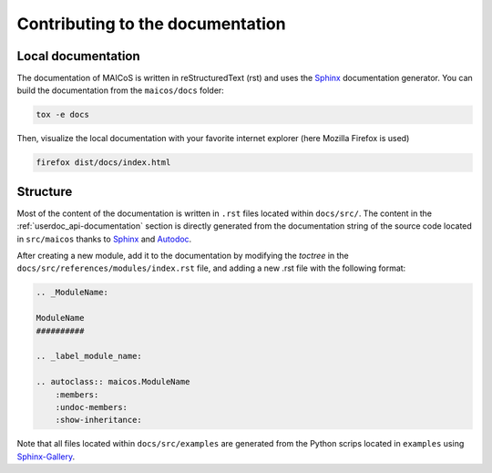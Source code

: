 Contributing to the documentation
=================================

Local documentation
-------------------

The documentation of MAICoS is written in reStructuredText (rst) and uses the
`Sphinx`_ documentation generator. You can build the documentation from the
``maicos/docs`` folder:

.. code-block:: bash

    tox -e docs

Then, visualize the local documentation with your favorite internet explorer (here
Mozilla Firefox is used)

.. code-block:: bash

    firefox dist/docs/index.html

Structure
---------

Most of the content of the documentation is written in ``.rst`` files located within
``docs/src/``. The content in the :ref:`userdoc_api-documentation` section is directly
generated from the documentation string of the source code located in ``src/maicos``
thanks to `Sphinx`_ and `Autodoc`_.

After creating a new module, add it to the documentation by modifying the *toctree* in
the ``docs/src/references/modules/index.rst`` file, and adding a new .rst file with the
following format:

.. code-block:: rst

    .. _ModuleName:

    ModuleName
    ##########

    .. _label_module_name:

    .. autoclass:: maicos.ModuleName
        :members:
        :undoc-members:
        :show-inheritance:

Note that all files located within ``docs/src/examples`` are generated from the Python
scrips located in ``examples`` using `Sphinx-Gallery`_.

.. _`Sphinx` : https://www.sphinx-doc.org/en/master/
.. _`Sphinx-Gallery` : https://sphinx-gallery.github.io/stable/index.html
.. _`Autodoc` : https://www.sphinx-doc.org/en/master/usage/extensions/autodoc.html
